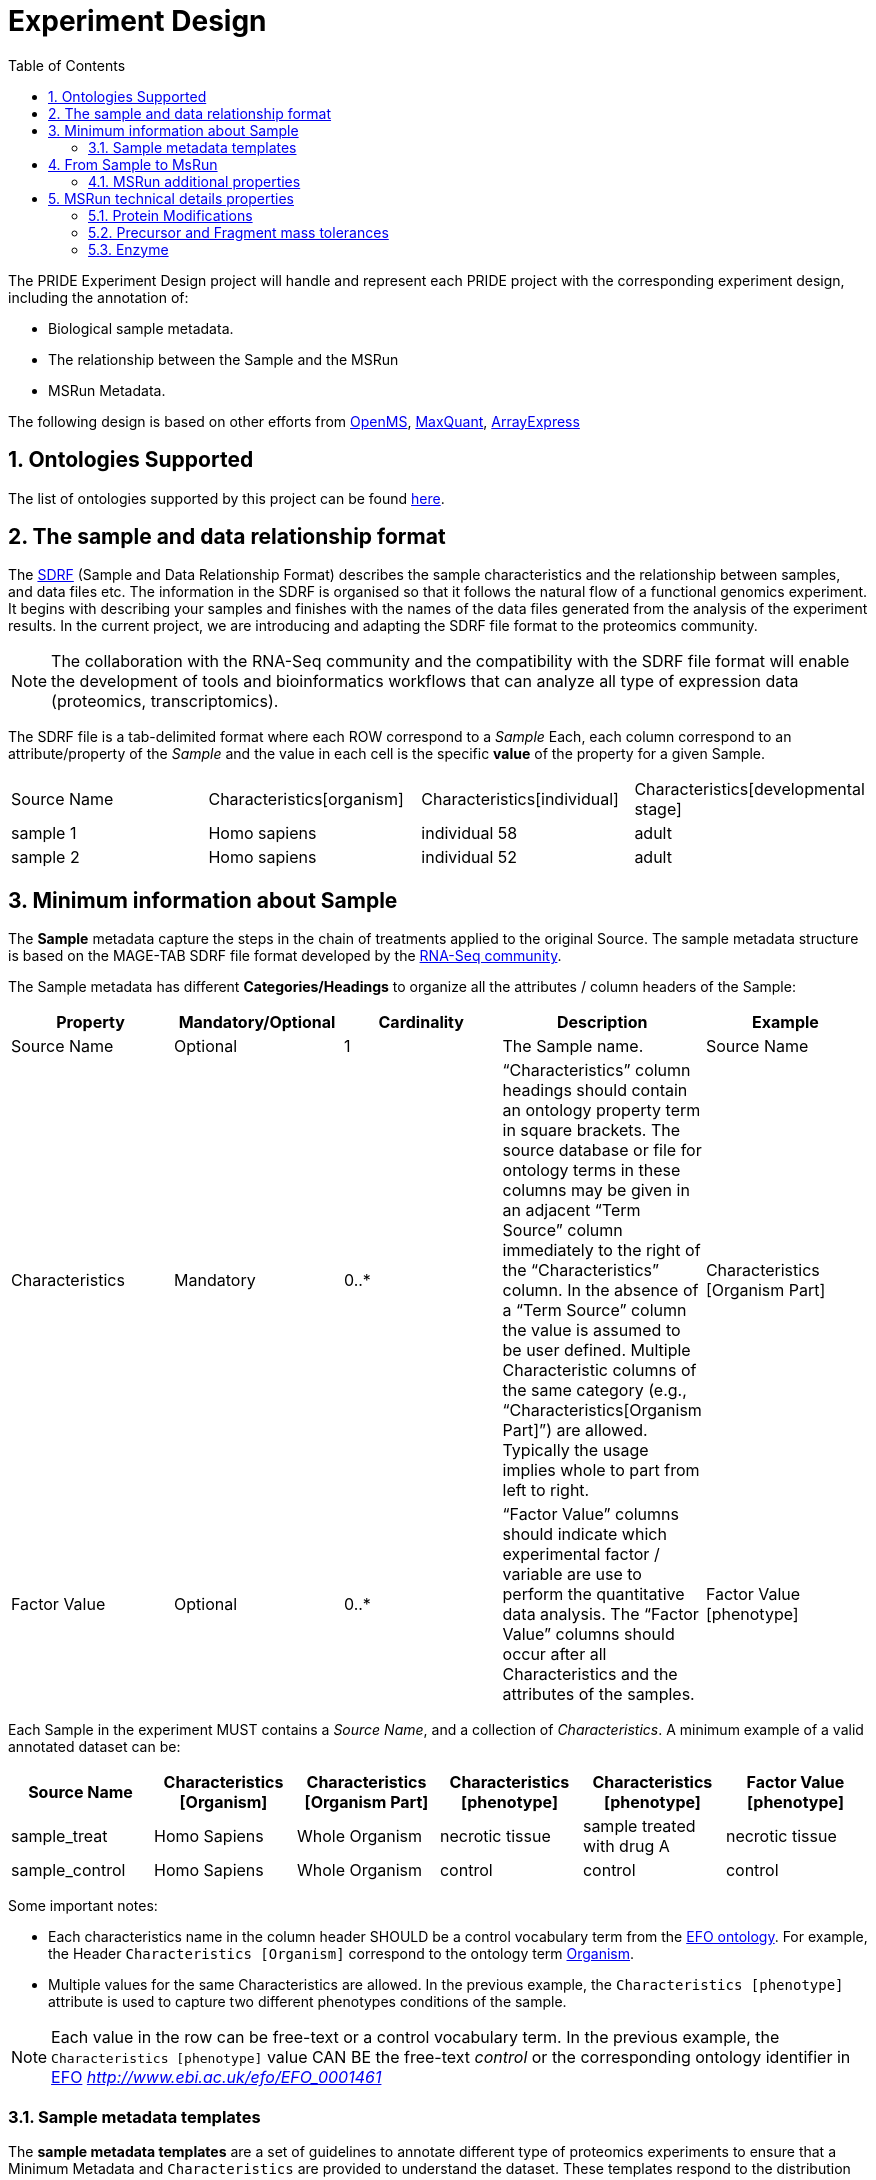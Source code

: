 = Experiment Design
:sectnums:
:toc: left
:doctype: book
//only works on some backends, not HTML
:showcomments:
//use style like Section 1 when referencing within the document.
:xrefstyle: short
:figure-caption: Figure
:pdf-page-size: A4

//GitHub specific settings
ifdef::env-github[]
:tip-caption: :bulb:
:note-caption: :information_source:
:important-caption: :heavy_exclamation_mark:
:caution-caption: :fire:
:warning-caption: :warning:
endif::[]

The PRIDE Experiment Design project will handle and represent each PRIDE project with the corresponding experiment design, including the annotation of:

* Biological sample metadata.
* The relationship between the Sample and the MSRun
* MSRun Metadata.

The following design is based on other efforts from link:../proteomics-propietary-examples/external-examples/openms-experimental/OpenMS.md[OpenMS], link:../proteomics-propietary-examples/external-examples/maxquant/mqpar-jarnuczak-phospho.xml[MaxQuant], link:../proteomics-propietary-examples/external-examples/arrayexpress/ArrayExpress.md[ArrayExpress]

[[ontologies-supported]]
== Ontologies Supported

The list of ontologies supported by this project can be found https://github.com/PRIDE-Archive/pride-metadata-standard#3-ontologies[here].

[[sdrf-file-format]]
== The sample and data relationship format

The https://www.ebi.ac.uk/arrayexpress/help/creating_a_sdrf.html[SDRF] (Sample and Data Relationship Format) describes the sample characteristics and the relationship between samples, and  data files etc. The information in the SDRF is organised so that it follows the natural flow of a functional genomics experiment. It begins with describing your samples and finishes with the names of the data files generated from the analysis of the experiment results. In the current project, we are introducing and adapting the SDRF file format to the proteomics community.

NOTE: The collaboration with the RNA-Seq community and the compatibility with the SDRF file format will enable the development of tools and bioinformatics workflows that can analyze all type of expression data (proteomics, transcriptomics).

The SDRF file is a tab-delimited format where each ROW correspond to a _Sample_ Each, each column correspond to an attribute/property of the _Sample_ and the value in each cell is the specific *value* of the property for a given Sample.


|===
|Source Name |Characteristics[organism] |Characteristics[individual] |Characteristics[developmental stage]
|sample 1	 |Homo sapiens	            |individual 58	             |adult
|sample 2    |Homo sapiens	            |individual 52	             |adult
|===



[[sample-metadata]]
== Minimum information about Sample

The *Sample* metadata capture the steps in the chain of treatments applied to the original Source. The sample metadata structure is based on the MAGE-TAB SDRF file format developed by the https://www.ebi.ac.uk/arrayexpress/help/magetab_spec.html[RNA-Seq community].


The Sample metadata has different *Categories/Headings*  to organize all the attributes / column headers of the Sample:

|===
|Property        | Mandatory/Optional | Cardinality | Description | Example

|Source  Name    | Optional           | 1           | The Sample name. | Source Name
|Characteristics | Mandatory          | 0..*        | “Characteristics” column headings should contain an ontology property term in square brackets. The source database or file for ontology terms in these columns may be given in an adjacent “Term Source” column immediately to the right of the “Characteristics” column. In the absence of a “Term Source” column the value is assumed to be user defined. Multiple Characteristic columns of the same category (e.g., “Characteristics[Organism Part]”) are allowed. Typically the usage implies whole to part from left to right. | Characteristics [Organism Part]
|Factor Value    | Optional           | 0..*        | “Factor Value” columns should indicate which experimental factor / variable are use to perform the quantitative data analysis. The “Factor Value” columns should occur after all Characteristics and the attributes of the samples. | Factor Value [phenotype]
|===

Each Sample in the experiment MUST contains a _Source Name_, and a collection of _Characteristics_. A minimum example of a valid annotated dataset can be:

|===
| Source Name | Characteristics [Organism] | Characteristics [Organism Part] | Characteristics [phenotype] | Characteristics [phenotype] | Factor Value [phenotype]

|sample_treat   |Homo Sapiens |Whole Organism | necrotic tissue      | sample treated with drug A | necrotic tissue
|sample_control |Homo Sapiens |Whole Organism | control              | control                    |     control
|===

Some important notes:

 - Each characteristics name in the column header SHOULD be a control vocabulary term from the https://www.ebi.ac.uk/ols/ontologies/efo[EFO ontology]. For example, the Header `Characteristics [Organism]` correspond to the ontology term http://www.ebi.ac.uk/efo/EFO_0000634[Organism].

 - Multiple values for the same Characteristics are allowed. In the previous example, the `Characteristics [phenotype]` attribute is used to capture two different phenotypes conditions of the sample.

NOTE: Each value in the row can be free-text or a control vocabulary term. In the previous example, the `Characteristics [phenotype]` value CAN BE the free-text _control_ or the corresponding ontology identifier in https://www.ebi.ac.uk/ols/ontologies/efo[EFO] _http://www.ebi.ac.uk/efo/EFO_0001461_

[[sample-templates]]
=== Sample metadata templates

The *sample metadata templates* are a set of guidelines to annotate different type of proteomics experiments to ensure that a Minimum Metadata and `Characteristics` are provided to understand the dataset. These templates respond to the distribution and frequency of expeirment types in public databases like http://www.ebi.ac.uk/pride/archive[PRIDE] and http://www.proteomexchange.org/[ProteomeXchange]:

- Human: All tissue-based experiments that use Human samples.
- Vertebrates: Vertebrate experiment.
- Non-vertebrates: Non-vertebrate experiment.
- Plants: Plant experiment.
- Cell lines: Experiments using cell-lines.

*Sample attributes*: Minimum sample attributes for primary cells from different species and cell lines

|===
|                                        | Human          | Vertebrates | Non-vertebrates | Plants | Cell lines | Comment

|Characteristics [Organism]              | M              |M            |M                |M       |M           |
|Characteristics [Strain/breed]          |                |O            |O                |O       |O           |
|Characteristics [Ethnicity]             | M              |O            |O                |O       |M           |
|Characteristics [Age]                   | O              |O            |                 |        |            |
|Characteristics [Developmental stage]   | M              |O            |                 |        |            |
|Characteristics [Sex]                   | M              |O            |                 |        |            |
|Characteristics [Disease]               | M              |M            |M                |M       |M           |
|Characteristics [Organism part]         | M              |M            |M                |M       |M           |
|Characteristics [Cell type] *           | M              |M            |M                |M       |M           |* if known, see comment below
|Characteristics [Individual]            | O              |O            |O                |O       |            |donor or animal ID
|Characteristics [Cell line Code]        |                |             |                 |        |M           |name of commercial cell line
|===

* M : Required Attributes for each sample Type (e.g. Human, Vertebrates).
* O : Optional Attributes.

[[from-sample-scan]]
== From Sample to MsRun

The connection from the _Sample_ to the final _MSrun_ would be done by a series of properties and attributes. We RECOMMENDED the following properties to be present on each Sample Row:

MSRun: From each MSRun we need to capture:

 - Label: The _label_ describe the labeling process applied to each Sample. In case of Multiplex Experiments such as TMT, SILAC, ITRAQ the corresponding Label should be added. For Label-free experiments the https://www.ebi.ac.uk/ols/ontologies/ms/terms?iri=http%3A%2F%2Fpurl.obolibrary.org%2Fobo%2FMS_1002038[label free sample]

 - Comment [Fraction Identifier]: The _fraction identifier_ allows to know the number of your fraction. The fraction identifier correspond to this https://www.ebi.ac.uk/ols/ontologies/ms/terms?iri=http%3A%2F%2Fpurl.obolibrary.org%2Fobo%2FMS_1000858[ontology term].

 - Comment [Raw Data File]: The _raw data file_ provides the name of the raw file from the instrument. The raw data file correspond to this https://www.ebi.ac.uk/ols/ontologies/ms/terms?iri=http%3A%2F%2Fpurl.obolibrary.org%2Fobo%2FMS_1000577[ontology term].

TIP: All the possible _Label_ values can be seen in the in the PSI-MS ontology under https://www.ebi.ac.uk/ols/ontologies/ms/terms?iri=http%3A%2F%2Fpurl.obolibrary.org%2Fobo%2FMS_1002602[sample label] node.

The “Comment” columns in *SDRF* are included as a basic extensibility mechanism for local implementations. The name associated with the comment is included in square
brackets in the column heading, and the value(s) entered in the body of the column. Comment columns could be used in various ways - to provide references to external files like
raw files or protocols; to include identifiers of objects in external systems; to qualify the type of Protocol REF (e.g., growth protocol).

[[sample-scan-additional]]
=== MSRun additional properties

Some search engines as MaxQuant use the Fraction Group to perform better statistical analysis:

- Comment [Fraction Group]: Some Quantitative tools use the Fraction Group to know which fractions belong together. In MaxQuant the Fraction Group is called "Experiment".


[[encoding-MSRun-technical-details]]
== MSRun technical details properties

We RECOMMEND to encode some of the technical parameters of the mass spectrometry experiment as Comments (https://www.ebi.ac.uk/arrayexpress/help/creating_a_sdrf.html[Check what is a Comment in SDRF]) including the following parameters:

- Protein Modifications <<encoding-protein-modifications>>
- Precursor and Fragment mass tolerances <<encoding-tolerances>>
- Enzyme <<encoding-enzymes>>

[[encoding-protein-modifications]]
=== Protein Modifications

Sample modifications (PTMs) are originated from multiple sources: **artifacts modifications**, **isotope labeling**, adducts that present as PTMs (e.g . sodium) or the most **biologically relevant** the wide variety of chemical modifications after translation. The most common and widely studied post translational modifications include phosphorylation and glycosylation. Many of these post-translational modifications are critical to the protein's function.

The current specification RECOMMEND to provide Sample modifications including the Amino acid affected, if is Variable or Static (Fixed) and other properties such as mass shift and position (e.g. anywhere in the sequence).

The RECOMMENDED name of the column for sample modification parameters is:

  Comment [modification parameters]

.. NOTE: The `modification parameters` is the name of the ontology term https://www.ebi.ac.uk/ols/ontologies/ms/terms?iri=http%3A%2F%2Fpurl.obolibrary.org%2Fobo%2FMS_1001055[MS:1001055]

For each modification, we will capture different properties in a `key=value` pair structure including name, position, etc. All the possible features available for modification parameters:


|===
|Property |Key |Example | Required/Optional |Comment

|Name of the modification| NM | NM=Acetylation | Required | Name of the modification, for custom modifications can be a name defined by the user.

|Database Accession| AC | AC=UNIMOD:1 | Optional | Accession in an external database UNIMOD or PSI-MOD supported.

|Chemical Formula  | CF | CF=H(2)C(2)O| Optional | This is the chemical formula of the added or removed atoms. For the formula composition please follow the guidelines from http://www.unimod.org/names.html[UNIMOD]

|Modification type | MT | MT=Fixed | Required | This specifies which modification group the modification should be included with. Choose from the following options: [Fixed, Variable, Custom].

|Position of the modification in the polypeptide |  PP | PP=Any N-term | Required | Choose from the following options: [Anywhere, Protein N-term, Any N-term]

|Target Amino acid| TA | TA=N-term | Optional | The target amino acid letter. If the modification target multiple sites, it should be provided as Target Regular Expression (TR)

|Monoisotopic mass| MM | MM=42.010565 | Optional | The exact atomic mass shift produced by the modification. Please use at least 5 decimal places of accuracy. This will override the monoisotopic mass described in the chemical formula because there are cases where the mass of the mod and the mass shift from the mod are different (e.g. trimethylation has mass of 43 but mass shift from trimethylation is 42).

|Target regular expression | TR | Pending | Optional | For some softwares is more interesting to capture complex rules for modification sites. This use cases should be specified as regular expressions.
|===



Some examples of SDRF with sample modifications annotated:


|===
| |comment [modification parameters] | comment [modification parameters]

|sample 1| NM=Glu->pyro-Glu; MT=fixed; PP=Anywhere; AC=Unimod:27; TA=E | NM=Oxidation; MT=Variable; TA=M
|===



[[encoding-tolerances]]
=== Precursor and Fragment mass tolerances

Pending

[[encoding-enzymes]]
=== Enzyme

Pending
